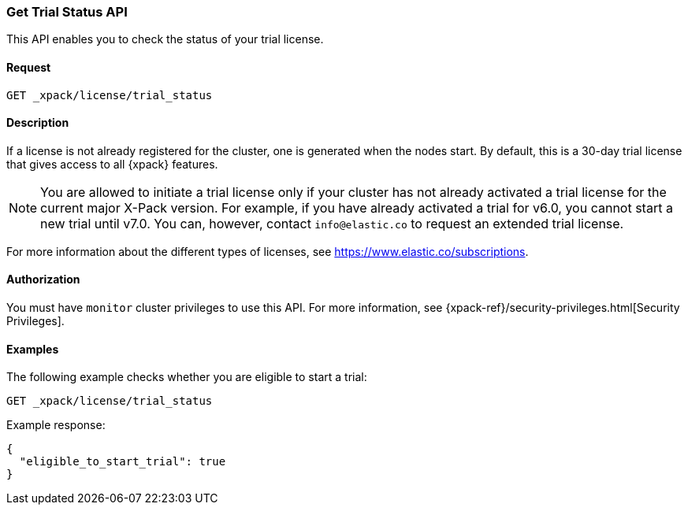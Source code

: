 [role="xpack"]
[[get-trial-status]]
=== Get Trial Status API

This API enables you to check the status of your trial license.

[float]
==== Request

`GET _xpack/license/trial_status`

[float]
==== Description

If a license is not already registered for the cluster, one is generated when
the nodes start. By default, this is a 30-day trial license that gives access
to all {xpack} features.

NOTE: You are allowed to initiate a trial license only if your cluster has not
already activated a trial license for the current major X-Pack version. For
example, if you have already activated a trial for v6.0, you cannot start a new
trial until v7.0. You can, however, contact `info@elastic.co` to request an
extended trial license.

For more information about the different types of licenses, see
https://www.elastic.co/subscriptions.

==== Authorization

You must have `monitor` cluster privileges to use this API.
For more information, see
{xpack-ref}/security-privileges.html[Security Privileges].

[float]
==== Examples

The following example checks whether you are eligible to start a trial:

[source,js]
------------------------------------------------------------
GET _xpack/license/trial_status
------------------------------------------------------------
// CONSOLE

Example response:
[source,js]
------------------------------------------------------------
{
  "eligible_to_start_trial": true
}
------------------------------------------------------------
// TESTRESPONSE[s/"eligible_to_start_trial": true/"eligible_to_start_trial": $body.eligible_to_start_trial/]
